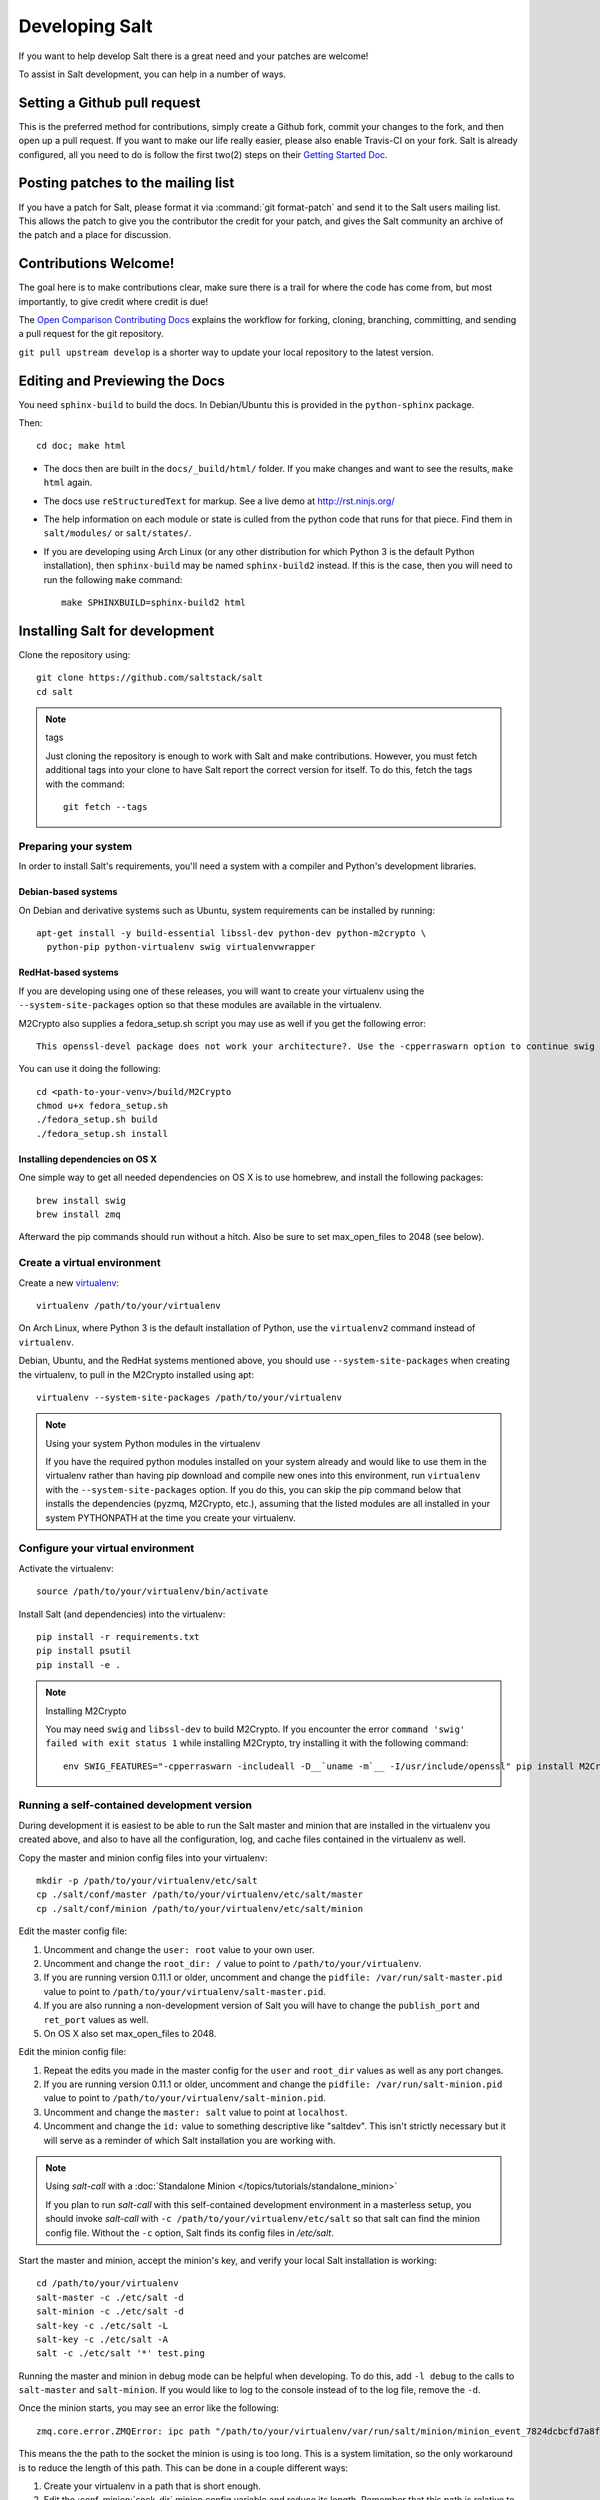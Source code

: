 Developing Salt
===============

If you want to help develop Salt there is a great need and your patches are
welcome!

To assist in Salt development, you can help in a number of ways.

Setting a Github pull request
-----------------------------

This is the preferred method for contributions, simply create a Github
fork, commit your changes to the fork, and then open up a pull request.
If you want to make our life really easier, please also enable Travis-CI on 
your fork. Salt is already configured, all you need to do is follow the first 
two(2) steps on their `Getting Started Doc`_.

.. _`Getting Started Doc`: http://about.travis-ci.org/docs/user/getting-started

Posting patches to the mailing list
-----------------------------------

If you have a patch for Salt, please format it via :command:`git format-patch`
and send it to the Salt users mailing list. This allows the patch to give you
the contributor the credit for your patch, and gives the Salt community an
archive of the patch and a place for discussion.

Contributions Welcome!
----------------------

The goal here is to make contributions clear, make sure there is a trail for
where the code has come from, but most importantly, to give credit where credit
is due!

The `Open Comparison Contributing Docs`__ explains the workflow for forking,
cloning, branching, committing, and sending a pull request for the git
repository.

``git pull upstream develop`` is a shorter way to update your local repository
to the latest version.

.. __: http://opencomparison.readthedocs.org/en/latest/contributing.html

Editing and Previewing the Docs
-------------------------------
You need ``sphinx-build`` to build the docs. In Debian/Ubuntu this is provided
in the ``python-sphinx`` package.

Then::

    cd doc; make html

- The docs then are built in the ``docs/_build/html/`` folder. If you make
  changes and want to see the results, ``make html`` again.
- The docs use ``reStructuredText`` for markup. See a live demo at
  http://rst.ninjs.org/
- The help information on each module or state is culled from the python code
  that runs for that piece. Find them in ``salt/modules/`` or ``salt/states/``.
- If you are developing using Arch Linux (or any other distribution for which
  Python 3 is the default Python installation), then ``sphinx-build`` may be
  named ``sphinx-build2`` instead. If this is the case, then you will need to
  run the following ``make`` command::

    make SPHINXBUILD=sphinx-build2 html

Installing Salt for development
-------------------------------

Clone the repository using::

    git clone https://github.com/saltstack/salt
    cd salt

.. note:: tags

    Just cloning the repository is enough to work with Salt and make
    contributions. However, you must fetch additional tags into your clone to
    have Salt report the correct version for itself. To do this, fetch the tags
    with the command::

        git fetch --tags

Preparing your system
~~~~~~~~~~~~~~~~~~~~~

In order to install Salt's requirements, you'll need a system with a compiler
and Python's development libraries.

Debian-based systems
````````````````````

On Debian and derivative systems such as Ubuntu, system requirements can be
installed by running::

    apt-get install -y build-essential libssl-dev python-dev python-m2crypto \
      python-pip python-virtualenv swig virtualenvwrapper

RedHat-based systems
````````````````````

If you are developing using one of these releases, you will want to create your
virtualenv using the ``--system-site-packages`` option so that these modules
are available in the virtualenv.

M2Crypto also supplies a fedora_setup.sh script you may use as well if you get
the following error::

    This openssl-devel package does not work your architecture?. Use the -cpperraswarn option to continue swig processing.

You can use it doing the following::

    cd <path-to-your-venv>/build/M2Crypto
    chmod u+x fedora_setup.sh
    ./fedora_setup.sh build
    ./fedora_setup.sh install

.. _`RHEL`: https://www.redhat.com/products/enterprise-linux/
.. _`CentOS`: http://centos.org/
.. _`Fedora Linux`: http://fedoraproject.org/
.. _`Amazon Linux`: https://aws.amazon.com/amazon-linux-ami/

Installing dependencies on OS X
```````````````````````````````

One simple way to get all needed dependencies on OS X is to use homebrew,
and install the following packages::

    brew install swig
    brew install zmq

Afterward the pip commands should run without a hitch. Also be sure to set
max_open_files to 2048 (see below).

Create a virtual environment
~~~~~~~~~~~~~~~~~~~~~~~~~~~~

Create a new `virtualenv`_::

    virtualenv /path/to/your/virtualenv

.. _`virtualenv`: http://pypi.python.org/pypi/virtualenv

On Arch Linux, where Python 3 is the default installation of Python, use the
``virtualenv2`` command instead of ``virtualenv``.

Debian, Ubuntu, and the RedHat systems mentioned above, you should use
``--system-site-packages`` when creating the virtualenv, to pull in the
M2Crypto installed using apt::

    virtualenv --system-site-packages /path/to/your/virtualenv

.. note:: Using your system Python modules in the virtualenv

    If you have the required python modules installed on your system already
    and would like to use them in the virtualenv rather than having pip
    download and compile new ones into this environment, run ``virtualenv``
    with the ``--system-site-packages`` option. If you do this, you can skip
    the pip command below that installs the dependencies (pyzmq, M2Crypto,
    etc.), assuming that the listed modules are all installed in your system
    PYTHONPATH at the time you create your virtualenv.

Configure your virtual environment
~~~~~~~~~~~~~~~~~~~~~~~~~~~~~~~~~~

Activate the virtualenv::

    source /path/to/your/virtualenv/bin/activate

Install Salt (and dependencies) into the virtualenv::

    pip install -r requirements.txt
    pip install psutil
    pip install -e .

.. note:: Installing M2Crypto

    You may need ``swig`` and ``libssl-dev`` to build M2Crypto. If you 
    encounter the error ``command 'swig' failed with exit status 1``
    while installing M2Crypto, try installing it with the following command::

        env SWIG_FEATURES="-cpperraswarn -includeall -D__`uname -m`__ -I/usr/include/openssl" pip install M2Crypto


Running a self-contained development version
~~~~~~~~~~~~~~~~~~~~~~~~~~~~~~~~~~~~~~~~~~~~

During development it is easiest to be able to run the Salt master and minion
that are installed in the virtualenv you created above, and also to have all
the configuration, log, and cache files contained in the virtualenv as well.

Copy the master and minion config files into your virtualenv::

    mkdir -p /path/to/your/virtualenv/etc/salt
    cp ./salt/conf/master /path/to/your/virtualenv/etc/salt/master
    cp ./salt/conf/minion /path/to/your/virtualenv/etc/salt/minion

Edit the master config file:

1.  Uncomment and change the ``user: root`` value to your own user.
2.  Uncomment and change the ``root_dir: /`` value to point to
    ``/path/to/your/virtualenv``.
3.  If you are running version 0.11.1 or older, uncomment and change the
    ``pidfile: /var/run/salt-master.pid`` value to point to
    ``/path/to/your/virtualenv/salt-master.pid``.
4.  If you are also running a non-development version of Salt you will have to
    change the ``publish_port`` and ``ret_port`` values as well.
5. On OS X also set max_open_files to 2048.

Edit the minion config file:

1.  Repeat the edits you made in the master config for the ``user`` and
    ``root_dir`` values as well as any port changes.
2.  If you are running version 0.11.1 or older, uncomment and change the
    ``pidfile: /var/run/salt-minion.pid`` value to point to
    ``/path/to/your/virtualenv/salt-minion.pid``.
3.  Uncomment and change the ``master: salt`` value to point at ``localhost``.
4.  Uncomment and change the ``id:`` value to something descriptive like
    "saltdev". This isn't strictly necessary but it will serve as a reminder of
    which Salt installation you are working with.

.. note:: Using `salt-call` with a :doc:`Standalone Minion </topics/tutorials/standalone_minion>`

    If you plan to run `salt-call` with this self-contained development
    environment in a masterless setup, you should invoke `salt-call` with
    ``-c /path/to/your/virtualenv/etc/salt`` so that salt can find the minion
    config file. Without the ``-c`` option, Salt finds its config files in
    `/etc/salt`.

Start the master and minion, accept the minion's key, and verify your local Salt
installation is working::

    cd /path/to/your/virtualenv
    salt-master -c ./etc/salt -d
    salt-minion -c ./etc/salt -d
    salt-key -c ./etc/salt -L
    salt-key -c ./etc/salt -A
    salt -c ./etc/salt '*' test.ping

Running the master and minion in debug mode can be helpful when developing. To
do this, add ``-l debug`` to the calls to ``salt-master`` and ``salt-minion``.
If you would like to log to the console instead of to the log file, remove the
``-d``.

Once the minion starts, you may see an error like the following::

    zmq.core.error.ZMQError: ipc path "/path/to/your/virtualenv/var/run/salt/minion/minion_event_7824dcbcfd7a8f6755939af70b96249f_pub.ipc" is longer than 107 characters (sizeof(sockaddr_un.sun_path)).

This means the the path to the socket the minion is using is too long. This is
a system limitation, so the only workaround is to reduce the length of this
path. This can be done in a couple different ways:

1.  Create your virtualenv in a path that is short enough.
2.  Edit the :conf_minion:`sock_dir` minion config variable and reduce its
    length. Remember that this path is relative to the value you set in
    :conf_minion:`root_dir`.

``NOTE:`` The socket path is limited to 107 characters on Solaris and Linux,
and 103 characters on BSD-based systems.
File descriptor limit
~~~~~~~~~~~~~~~~~~~~~

Check your file descriptor limit with::

    ulimit -n

If it is less than 2047, you should increase it with::

    ulimit -n 2047
    (or "limit descriptors 2047" for c-shell)


Running the tests
~~~~~~~~~~~~~~~~~

For running tests, you'll also need to install ``dev_requirements.txt``::

    pip install -r dev_requirements.txt

Finally you use setup.py to run the tests with the following command::

    ./setup.py test

For greater control while running the tests, please try::

	./tests/runtests.py -h

